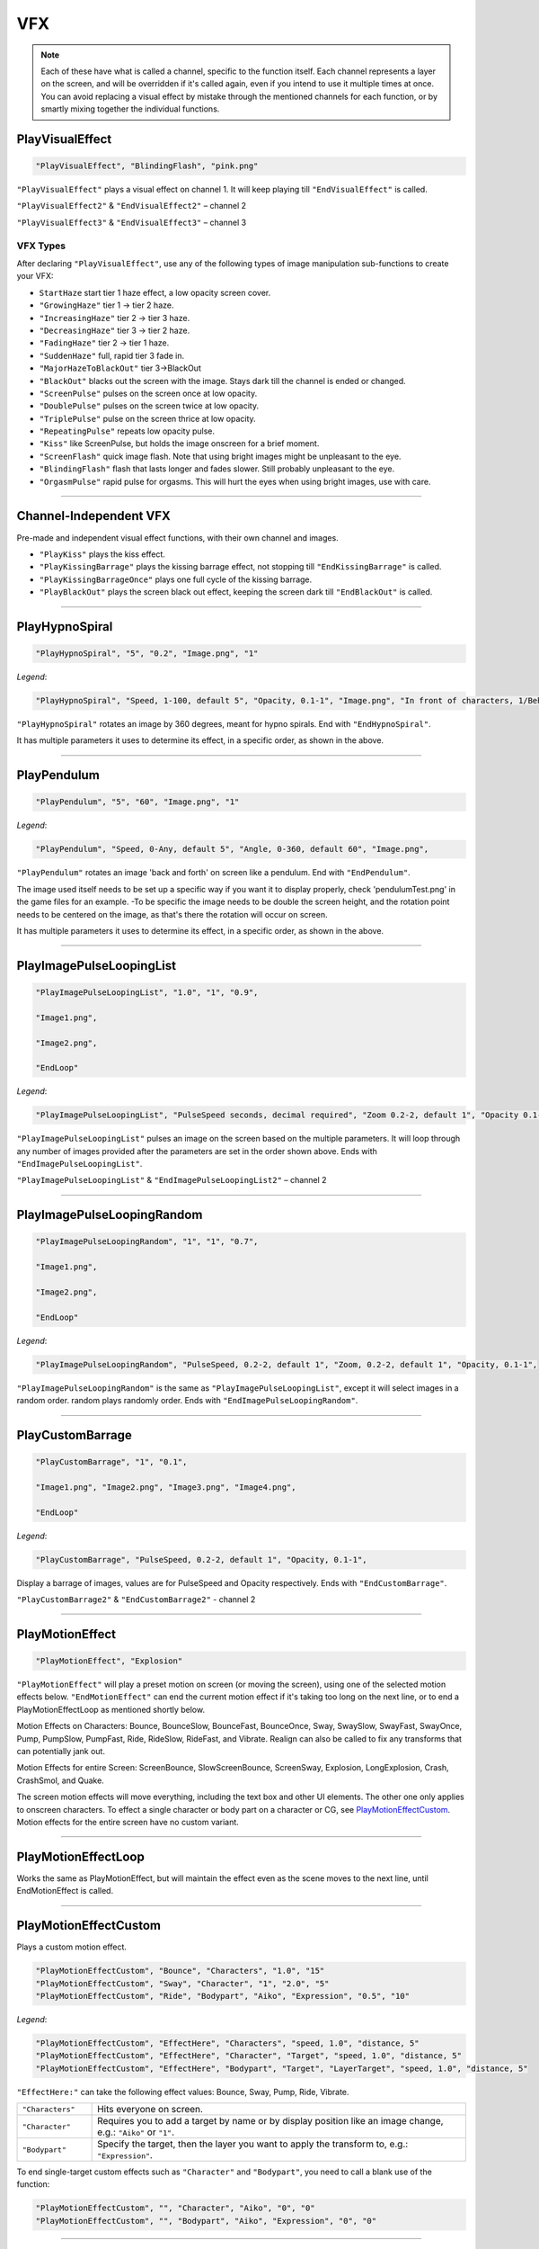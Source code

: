 **VFX**
========

.. note::

  Each of these have what is called a channel, specific to the function itself.
  Each channel represents a layer on the screen, and will be overridden if it's called again, even if you intend to use it multiple times at once.
  You can avoid replacing a visual effect by mistake through the mentioned channels for each function, or by smartly mixing
  together the individual functions.

**PlayVisualEffect**
---------------------

.. code-block:: javascript

  "PlayVisualEffect", "BlindingFlash", "pink.png"

``"PlayVisualEffect"`` plays a visual effect on channel 1. It will keep playing till ``"EndVisualEffect"`` is called.

``"PlayVisualEffect2"`` & ``"EndVisualEffect2"`` – channel 2

``"PlayVisualEffect3"`` & ``"EndVisualEffect3"`` – channel 3

**VFX Types**
""""""""""""""
After declaring ``"PlayVisualEffect"``, use any of the following types of image manipulation sub-functions to create your VFX:

* ``StartHaze`` start tier 1 haze effect, a low opacity screen cover.

* ``"GrowingHaze"`` tier 1 -> tier 2 haze.

* ``"IncreasingHaze"`` tier 2 -> tier 3 haze.

* ``"DecreasingHaze"`` tier 3 -> tier 2 haze.

* ``"FadingHaze"`` tier 2 -> tier 1 haze.

* ``"SuddenHaze"`` full, rapid tier 3 fade in.

* ``"MajorHazeToBlackOut"`` tier 3->BlackOut

* ``"BlackOut"`` blacks out the screen with the image. Stays dark till the channel is ended or changed.

* ``"ScreenPulse"`` pulses on the screen once at low opacity.

* ``"DoublePulse"`` pulses on the screen twice at low opacity.

* ``"TriplePulse"`` pulse on the screen thrice at low opacity.

* ``"RepeatingPulse"`` repeats low opacity pulse.

* ``"Kiss"`` like ScreenPulse, but holds the image onscreen for a brief moment.

* ``"ScreenFlash"`` quick image flash. Note that using bright images might be unpleasant to the eye.

* ``"BlindingFlash"`` flash that lasts longer and fades slower. Still probably unpleasant to the eye.

* ``"OrgasmPulse"`` rapid pulse for orgasms. This will hurt the eyes when using bright images, use with care.


----

**Channel-Independent VFX**
----------------------------
Pre-made and independent visual effect functions, with their own channel and images.

* ``"PlayKiss"`` plays the kiss effect.

* ``"PlayKissingBarrage"`` plays the kissing barrage effect, not stopping till ``"EndKissingBarrage"`` is called.

* ``"PlayKissingBarrageOnce"`` plays one full cycle of the kissing barrage.

* ``"PlayBlackOut"`` plays the screen black out effect, keeping the screen dark till ``"EndBlackOut"`` is called.

----

**PlayHypnoSpiral**
-------------------

.. code-block:: javascript

  "PlayHypnoSpiral", "5", "0.2", "Image.png", "1"

*Legend*:

.. code-block:: javascript

  "PlayHypnoSpiral", "Speed, 1-100, default 5", "Opacity, 0.1-1", "Image.png", "In front of characters, 1/Behind, 0"

``"PlayHypnoSpiral"`` rotates an image by 360 degrees, meant for hypno spirals. End with ``"EndHypnoSpiral"``.

It has multiple parameters it uses to determine its effect, in a specific order, as shown in the above.

----

**PlayPendulum**
-------------------

.. code-block:: javascript

  "PlayPendulum", "5", "60", "Image.png", "1"

*Legend*:

.. code-block:: javascript

  "PlayPendulum", "Speed, 0-Any, default 5", "Angle, 0-360, default 60", "Image.png",

``"PlayPendulum"`` rotates an image 'back and forth' on screen like a pendulum. End with ``"EndPendulum"``.

The image used itself needs to be set up a specific way if you want it to display properly, check 'pendulumTest.png' in the game files for an example.
-To be specific the image needs to be double the screen height, and the rotation point needs to be centered on the image, as that's there the rotation will occur on screen.

It has multiple parameters it uses to determine its effect, in a specific order, as shown in the above.

----

**PlayImagePulseLoopingList**
------------------------------

.. code-block:: javascript

  "PlayImagePulseLoopingList", "1.0", "1", "0.9",

  "Image1.png",

  "Image2.png",

  "EndLoop"

*Legend*:

.. code-block:: javascript

  "PlayImagePulseLoopingList", "PulseSpeed seconds, decimal required", "Zoom 0.2-2, default 1", "Opacity 0.1-1",

``"PlayImagePulseLoopingList"`` pulses an image on the screen based on the multiple parameters.
It will loop through any number of images provided after the parameters are set in the order shown above. Ends with ``"EndImagePulseLoopingList"``.

``"PlayImagePulseLoopingList"`` & ``"EndImagePulseLoopingList2"`` – channel 2

----

**PlayImagePulseLoopingRandom**
--------------------------------

.. code-block:: javascript

  "PlayImagePulseLoopingRandom", "1", "1", "0.7",

  "Image1.png",

  "Image2.png",

  "EndLoop"

*Legend*:

.. code-block:: javascript

  "PlayImagePulseLoopingRandom", "PulseSpeed, 0.2-2, default 1", "Zoom, 0.2-2, default 1", "Opacity, 0.1-1",

``"PlayImagePulseLoopingRandom"`` is the same as ``"PlayImagePulseLoopingList"``,
except it will select images in a random order. random plays randomly order. Ends with ``"EndImagePulseLoopingRandom"``.

----

**PlayCustomBarrage**
----------------------

.. code-block:: javascript

  "PlayCustomBarrage", "1", "0.1",

  "Image1.png", "Image2.png", "Image3.png", "Image4.png",

  "EndLoop"

*Legend*:

.. code-block:: javascript

  "PlayCustomBarrage", "PulseSpeed, 0.2-2, default 1", "Opacity, 0.1-1",


Display a barrage of images, values are for PulseSpeed and Opacity respectively. Ends with ``"EndCustomBarrage"``.

``"PlayCustomBarrage2"`` & ``"EndCustomBarrage2"`` - channel 2

----

**PlayMotionEffect**
---------------------

.. code-block:: javascript

  "PlayMotionEffect", "Explosion"

``"PlayMotionEffect"`` will play a preset motion on screen (or moving the screen), using one of the selected motion effects below.
``"EndMotionEffect"`` can end the current motion effect if it's taking too long on the next line, or to end a PlayMotionEffectLoop as mentioned shortly below.

Motion Effects on Characters: Bounce, BounceSlow, BounceFast, BounceOnce, Sway, SwaySlow, SwayFast, SwayOnce, Pump, PumpSlow, PumpFast, Ride, RideSlow, RideFast, and Vibrate. Realign can also be called to fix any transforms that can potentially jank out.

Motion Effects for entire Screen: ScreenBounce, SlowScreenBounce, ScreenSway, Explosion, LongExplosion, Crash, CrashSmol, and Quake.

The screen motion effects will move everything, including the text box and other UI elements. The other one only applies to onscreen characters.
To effect a single character or body part on a character or CG, see `PlayMotionEffectCustom`_. Motion effects for the entire screen have no custom variant.

----

**PlayMotionEffectLoop**
-------------------------

Works the same as PlayMotionEffect, but will maintain the effect even as the scene moves to the next line, until EndMotionEffect is called.

----

**PlayMotionEffectCustom**
---------------------------
Plays a custom motion effect.

.. code-block:: javascript

  "PlayMotionEffectCustom", "Bounce", "Characters", "1.0", "15"
  "PlayMotionEffectCustom", "Sway", "Character", "1", "2.0", "5"
  "PlayMotionEffectCustom", "Ride", "Bodypart", "Aiko", "Expression", "0.5", "10"

*Legend*:

.. code-block:: javascript

  "PlayMotionEffectCustom", "EffectHere", "Characters", "speed, 1.0", "distance, 5"
  "PlayMotionEffectCustom", "EffectHere", "Character", "Target", "speed, 1.0", "distance, 5"
  "PlayMotionEffectCustom", "EffectHere", "Bodypart", "Target", "LayerTarget", "speed, 1.0", "distance, 5"

``"EffectHere:"`` can take the following effect values: Bounce, Sway, Pump, Ride, Vibrate.

.. list-table::
  :widths: 1 5

  * - ``"Characters"``
    - Hits everyone on screen.
  * - ``"Character"``
    - Requires you to add a target by name or by display position like an image change, e.g.: ``"Aiko"`` or ``"1"``.
  * - ``"Bodypart"``
    - Specify the target, then the layer you want to apply the transform to, e.g.: ``"Expression"``.

To end single-target custom effects such as ``"Character"`` and ``"Bodypart"``, you need to call a blank use of the function:

.. code-block:: javascript

  "PlayMotionEffectCustom", "", "Character", "Aiko", "0", "0"
  "PlayMotionEffectCustom", "", "Bodypart", "Aiko", "Expression", "0", "0"

----

**EndAllVisualEffects**
------------------------
``"EndAllVisualEffects"`` will stop all active VFX. With an exclusion of ``"PlayMotionEffectCustom"`` VFX, they need to be manually stopped.
